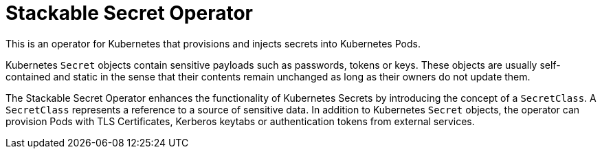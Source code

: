 = Stackable Secret Operator

This is an operator for Kubernetes that provisions and injects secrets into Kubernetes Pods.

Kubernetes `Secret` objects contain sensitive payloads such as passwords, tokens or keys. These objects
are usually self-contained and static in the sense that their contents remain unchanged as long as their owners
do not update them.

The Stackable Secret Operator enhances the functionality of Kubernetes Secrets by introducing the concept of a
`SecretClass`. A `SecretClass` represents a reference to a source of sensitive data. In addition to Kubernetes
`Secret` objects, the operator can provision Pods with TLS Certificates, Kerberos keytabs or authentication
tokens from external services.
